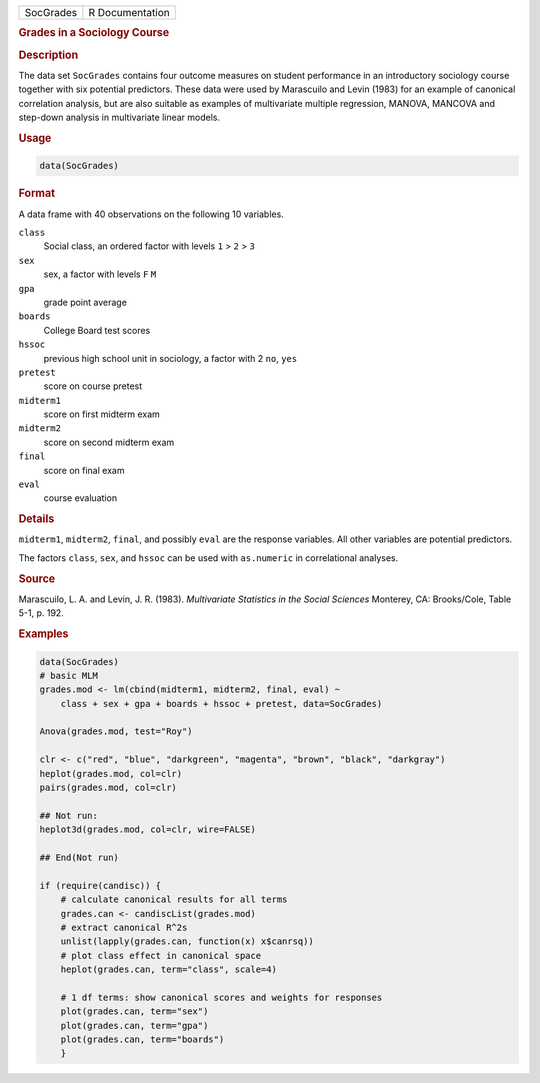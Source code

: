 .. container::

   ========= ===============
   SocGrades R Documentation
   ========= ===============

   .. rubric:: Grades in a Sociology Course
      :name: SocGrades

   .. rubric:: Description
      :name: description

   The data set ``SocGrades`` contains four outcome measures on student
   performance in an introductory sociology course together with six
   potential predictors. These data were used by Marascuilo and Levin
   (1983) for an example of canonical correlation analysis, but are also
   suitable as examples of multivariate multiple regression, MANOVA,
   MANCOVA and step-down analysis in multivariate linear models.

   .. rubric:: Usage
      :name: usage

   .. code:: R

      data(SocGrades)

   .. rubric:: Format
      :name: format

   A data frame with 40 observations on the following 10 variables.

   ``class``
      Social class, an ordered factor with levels ``1`` > ``2`` > ``3``

   ``sex``
      sex, a factor with levels ``F`` ``M``

   ``gpa``
      grade point average

   ``boards``
      College Board test scores

   ``hssoc``
      previous high school unit in sociology, a factor with 2 ``no``,
      ``yes``

   ``pretest``
      score on course pretest

   ``midterm1``
      score on first midterm exam

   ``midterm2``
      score on second midterm exam

   ``final``
      score on final exam

   ``eval``
      course evaluation

   .. rubric:: Details
      :name: details

   ``midterm1``, ``midterm2``, ``final``, and possibly ``eval`` are the
   response variables. All other variables are potential predictors.

   The factors ``class``, ``sex``, and ``hssoc`` can be used with
   ``as.numeric`` in correlational analyses.

   .. rubric:: Source
      :name: source

   Marascuilo, L. A. and Levin, J. R. (1983). *Multivariate Statistics
   in the Social Sciences* Monterey, CA: Brooks/Cole, Table 5-1, p. 192.

   .. rubric:: Examples
      :name: examples

   .. code:: R

      data(SocGrades)
      # basic MLM
      grades.mod <- lm(cbind(midterm1, midterm2, final, eval) ~ 
          class + sex + gpa + boards + hssoc + pretest, data=SocGrades)
          
      Anova(grades.mod, test="Roy")

      clr <- c("red", "blue", "darkgreen", "magenta", "brown", "black", "darkgray")
      heplot(grades.mod, col=clr)
      pairs(grades.mod, col=clr)

      ## Not run: 
      heplot3d(grades.mod, col=clr, wire=FALSE)

      ## End(Not run)

      if (require(candisc)) {
          # calculate canonical results for all terms
          grades.can <- candiscList(grades.mod)
          # extract canonical R^2s
          unlist(lapply(grades.can, function(x) x$canrsq))
          # plot class effect in canonical space
          heplot(grades.can, term="class", scale=4)   

          # 1 df terms: show canonical scores and weights for responses
          plot(grades.can, term="sex")
          plot(grades.can, term="gpa")
          plot(grades.can, term="boards")
          }
